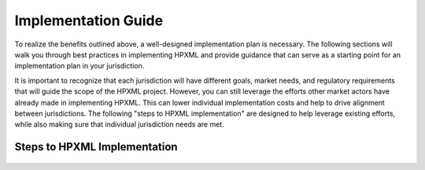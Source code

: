 Implementation Guide
####################

To realize the benefits outlined above, a well-designed
implementation plan is necessary.  The following sections will walk you through best
practices in implementing HPXML and provide guidance that can serve as a
starting point for an implementation plan in your jurisdiction.

It is important to recognize that each jurisdiction will have different goals,
market needs, and regulatory requirements that will guide the scope of the
HPXML project. However, you can still leverage the efforts other market actors
have already made in implementing HPXML. This can lower individual
implementation costs and help to drive alignment between jurisdictions. The
following "steps to HPXML implementation" are designed to help 
leverage existing efforts, while also making sure that individual
jurisdiction needs are met.

Steps to HPXML Implementation
*****************************

.. figure:: images/implementation_steps.png
   :alt: Step 1: Set Clear Implementaiton Goals, Step 2: Coordinate with Trade Allies and Software Providers, Step 3: Identify Your Data Needs, Step 4: Procure or Modify Program Management Systems, Step 5: Design Data Validation Process, Step 6: Implement Testing Protocols, Step 7: Develop a Quality Mangement Plan



